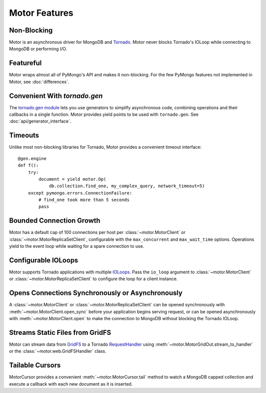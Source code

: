 ==============
Motor Features
==============

Non-Blocking
============
Motor is an asynchronous driver for MongoDB and Tornado_.
Motor never blocks Tornado's IOLoop while connecting to MongoDB or
performing I/O.

.. _Tornado: http://tornadoweb.org/

Featureful
==========
Motor wraps almost all of PyMongo's API and makes it non-blocking. For the few
PyMongo features not implemented in Motor, see :doc:`differences`.

Convenient With `tornado.gen`
=============================
The `tornado.gen module`_ lets you use generators to simplify asynchronous code,
combining operations and their callbacks in a single function. Motor provides
yield points to be used with ``tornado.gen``.
See :doc:`api/generator_interface`.

.. _tornado.gen module: http://www.tornadoweb.org/documentation/gen.html

Timeouts
========
Unlike most non-blocking libraries for Tornado, Motor provides a convenient
timeout interface::

    @gen.engine
    def f():
        try:
            document = yield motor.Op(
                db.collection.find_one, my_complex_query, network_timeout=5)
        except pymongo.errors.ConnectionFailure:
            # find_one took more than 5 seconds
            pass

Bounded Connection Growth
=========================
Motor has a default cap of 100 connections per host
per :class:`~motor.MotorClient` or :class:`~motor.MotorReplicaSetClient`,
configurable with the ``max_concurrent`` and ``max_wait_time`` options.
Operations yield to the event loop while waiting for a spare connection to use.

Configurable IOLoops
====================
Motor supports Tornado applications with multiple IOLoops_. Pass the ``io_loop``
argument to :class:`~motor.MotorClient`
or :class:`~motor.MotorReplicaSetClient` to configure the loop for a
client instance.

.. _IOLoops: http://www.tornadoweb.org/documentation/ioloop.html

Opens Connections Synchronously or Asynchronously
=================================================
A :class:`~motor.MotorClient` or :class:`~motor.MotorReplicaSetClient`
can be opened synchronously with :meth:`~motor.MotorClient.open_sync`
before your application begins serving request, or can be opened
asynchronously with :meth:`~motor.MotorClient.open` to make the connection
to MongoDB without blocking the Tornado IOLoop.

Streams Static Files from GridFS
================================
Motor can stream data from GridFS_ to a Tornado RequestHandler_
using :meth:`~motor.MotorGridOut.stream_to_handler` or
the :class:`~motor.web.GridFSHandler` class.

.. _GridFS: http://docs.mongodb.org/manual/applications/gridfs/

.. _RequestHandler: http://www.tornadoweb.org/documentation/web.html#request-handlers

Tailable Cursors
================
MotorCursor provides a convenient :meth:`~motor.MotorCursor.tail` method to
watch a MongoDB capped collection and execute a callback with each new document
as it is inserted.
